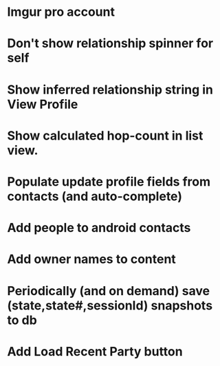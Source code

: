 * Imgur pro account
* Don't show relationship spinner for self
* Show inferred relationship string in View Profile
* Show calculated hop-count in list view.
* Populate update profile fields from contacts (and auto-complete)
* Add people to android contacts
* Add owner names to content
* Periodically (and on demand) save (state,state#,sessionId) snapshots to db
* Add Load Recent Party button

